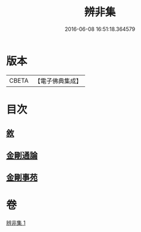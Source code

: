 #+TITLE: 辨非集 
#+DATE: 2016-06-08 16:51:18.364579

* 版本
 |     CBETA|【電子佛典集成】|

* 目次
** [[file:KR6e0138_001.txt::001-0584a2][敘]]
** [[file:KR6e0138_001.txt::001-0584a8][金剛通論]]
** [[file:KR6e0138_001.txt::001-0586b20][金剛事苑]]

* 卷
[[file:KR6e0138_001.txt][辨非集 1]]

